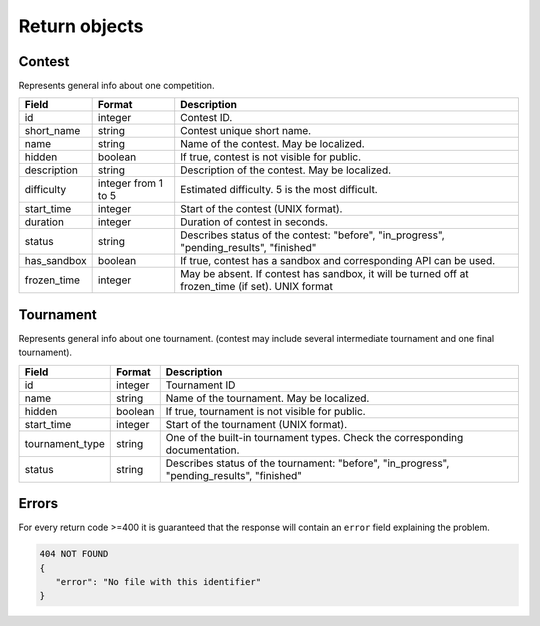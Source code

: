 Return objects
--------------

Contest
^^^^^^^
Represents general info about one competition.

.. csv-table::
   :header: "Field", "Format", "Description"

   id, integer, Contest ID.
   short_name, string, Contest unique short name.
   name, string, Name of the contest. May be localized.
   hidden, boolean, "If true, contest is not visible for public." 
   description, string, Description of the contest. May be localized.
   difficulty, integer from 1 to 5, Estimated difficulty. 5 is the most difficult.
   start_time, integer, Start of the contest (UNIX format).
   duration, integer, Duration of contest in seconds.
   status, string, "Describes status of the contest: ""before"", ""in_progress"", ""pending_results"", ""finished"""
   has_sandbox, boolean, "If true, contest has a sandbox and corresponding API can be used."
   frozen_time, integer, "May be absent. If contest has sandbox, it will be turned off at frozen_time (if set). UNIX format"
   
Tournament
^^^^^^^^^^

Represents general info about one tournament. (contest may include several intermediate tournament and one final tournament).

.. csv-table::
   :header: "Field", "Format", "Description"

   id, integer, Tournament ID
   name, string, Name of the tournament. May be localized.
   hidden, boolean, "If true, tournament is not visible for public."
   start_time, integer, Start of the tournament (UNIX format).
   tournament_type, string, One of the built-in tournament types. Check the corresponding documentation.
   status, string, "Describes status of the tournament: ""before"", ""in_progress"", ""pending_results"", ""finished""" 

.. _error-response-label:

Errors
^^^^^^
For every return code >=400 it is guaranteed that the response will contain an
``error`` field explaining the problem.

.. code:: json

   404 NOT FOUND
   {
      "error": "No file with this identifier"
   }
